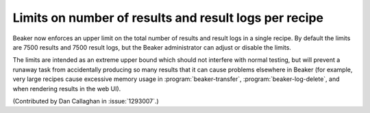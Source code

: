 Limits on number of results and result logs per recipe
======================================================

Beaker now enforces an upper limit on the total number of results and result 
logs in a single recipe. By default the limits are 7500 results and 7500 result 
logs, but the Beaker administrator can adjust or disable the limits.

The limits are intended as an extreme upper bound which should not interfere 
with normal testing, but will prevent a runaway task from accidentally 
producing so many results that it can cause problems elsewhere in Beaker (for 
example, very large recipes cause excessive memory usage in 
:program:`beaker-transfer`, :program:`beaker-log-delete`, and when rendering 
results in the web UI).

(Contributed by Dan Callaghan in :issue:`1293007`.)
